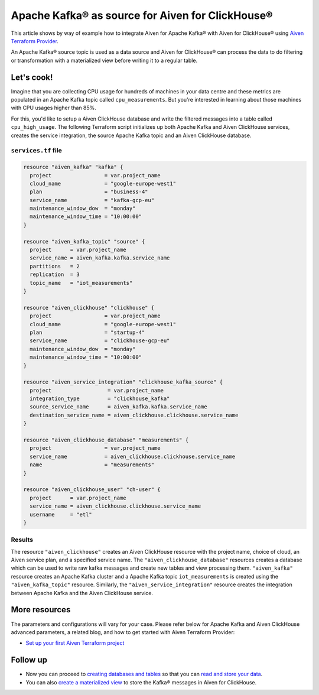 Apache Kafka® as source for Aiven for ClickHouse®
=================================================

This article shows by way of example how to integrate Aiven for Apache Kafka® with Aiven for ClickHouse® using `Aiven Terraform Provider <https://registry.terraform.io/providers/aiven/aiven/latest/docs>`_.

An Apache Kafka® source topic is used as a data source and Aiven for ClickHouse® can process the data to do filtering or transformation with a materialized view before writing it to a regular table.

Let's cook!
-----------

Imagine that you are collecting CPU usage for hundreds of machines in your data centre and these metrics are populated in an Apache Kafka topic called ``cpu_measurements``. But you're interested in learning about those machines with CPU usages higher than 85%.

For this, you'd like to setup a Aiven ClickHouse database and write the filtered messages into a table called ``cpu_high_usage``. The following Terraform script initializes up both Apache Kafka and Aiven ClickHouse services, creates the service integration, the source Apache Kafka topic and an Aiven ClickHouse database.

.. dropdown:: Expand to check out the relevant common files needed for this recipe.

    Navigate to a new folder and add the following files.

    1. Add the following to a new ``provider.tf`` file:

    .. code:: terraform

       terraform {
	 required_providers {
	   aiven = {
	     source  = "aiven/aiven"
	     version = ">= 3.8"
	   }
	 }
       }

       provider "aiven" {
	 api_token = var.aiven_api_token
       }

    You can also set the environment variable ``AIVEN_TOKEN`` for the ``api_token`` property. With this, you don't need to pass the ``-var-file`` flag when executing Terraform commands.

    2. To avoid including sensitive information in source control, the variables are defined here in the ``variables.tf`` file. You can then use a ``*.tfvars`` file with the actual values so that Terraform receives the values during runtime, and exclude it.

    The ``variables.tf`` file defines the API token, the project name to use, and the prefix for the service name:

    .. code:: terraform

       variable "aiven_api_token" {
	 description = "Aiven console API token"
	 type        = string
       }

       variable "project_name" {
	 description = "Aiven console project name"
	 type        = string
       }

    3. The ``var-values.tfvars`` file holds the actual values and is passed to Terraform using the ``-var-file=`` flag.

    ``var-values.tfvars`` file:

    .. code:: terraform

       aiven_api_token     = "<YOUR-AIVEN-AUTHENTICATION-TOKEN-GOES-HERE>"
       project_name        = "<YOUR-AIVEN-CONSOLE-PROJECT-NAME-GOES-HERE>"

``services.tf`` file
''''''''''''''''''''

.. code:: terraform

  resource "aiven_kafka" "kafka" {
    project                 = var.project_name
    cloud_name              = "google-europe-west1"
    plan                    = "business-4"
    service_name            = "kafka-gcp-eu"
    maintenance_window_dow  = "monday"
    maintenance_window_time = "10:00:00"
  }

  resource "aiven_kafka_topic" "source" {
    project      = var.project_name
    service_name = aiven_kafka.kafka.service_name
    partitions   = 2
    replication  = 3
    topic_name   = "iot_measurements"
  }

  resource "aiven_clickhouse" "clickhouse" {
    project                 = var.project_name
    cloud_name              = "google-europe-west1"
    plan                    = "startup-4"
    service_name            = "clickhouse-gcp-eu"
    maintenance_window_dow  = "monday"
    maintenance_window_time = "10:00:00"
  }

  resource "aiven_service_integration" "clickhouse_kafka_source" {
    project                  = var.project_name
    integration_type         = "clickhouse_kafka"
    source_service_name      = aiven_kafka.kafka.service_name
    destination_service_name = aiven_clickhouse.clickhouse.service_name
  }

  resource "aiven_clickhouse_database" "measurements" {
    project                 = var.project_name
    service_name            = aiven_clickhouse.clickhouse.service_name
    name                    = "measurements"
  }

  resource "aiven_clickhouse_user" "ch-user" {
    project      = var.project_name
    service_name = aiven_clickhouse.clickhouse.service_name
    username     = "etl"
  }


.. dropdown:: Expand to check out how to execute the Terraform files.

    The ``init`` command performs several different initialization steps in order to prepare the current working directory for use with Terraform. In our case, this command automatically finds, downloads, and installs the necessary Aiven Terraform provider plugins.

    .. code:: shell

       terraform init

    The ``plan`` command creates an execution plan and shows you the resources that will be created (or modified) for you. This command does not actually create any resource; this is more like a preview.

    .. code:: bash

       terraform plan -var-file=var-values.tfvars

    If you're satisfied with the output of ``terraform plan``, go ahead and run the ``terraform apply`` command which actually does the task or creating (or modifying) your infrastructure resources.

    .. code:: bash

       terraform apply -var-file=var-values.tfvars

Results
'''''''

The resource ``"aiven_clickhouse"`` creates an Aiven ClickHouse resource with the project name, choice of cloud, an Aiven service plan, and a specified service name. The ``"aiven_clickhouse_database"`` resources creates a database which can be used to write raw kafka messages and create new tables and view processing them.
``"aiven_kafka"`` resource creates an Apache Kafka cluster and a Apache Kafka topic ``iot_measurements`` is created using the ``"aiven_kafka_topic"`` resource.
Similarly, the ``"aiven_service_integration"`` resource creates the integration between Apache Kafka and the Aiven ClickHouse service.

More resources
--------------

The parameters and configurations will vary for your case. Please refer below for Apache Kafka and Aiven ClickHouse advanced parameters, a related blog, and how to get started with Aiven Terraform Provider:

- `Set up your first Aiven Terraform project <https://docs.aiven.io/docs/tools/terraform/get-started.html>`_

Follow up
---------

* Now you can proceed to `creating databases and tables <https://docs.aiven.io/docs/products/clickhouse/howto/integrate-kafka.html#update-apache-kafka-integration-settings>`_ so that you can `read and store your data <https://docs.aiven.io/docs/products/clickhouse/howto/integrate-kafka.html#read-and-store-data>`_.
* You can also `create a materialized view <https://docs.aiven.io/docs/products/clickhouse/howto/materialized-views.html>`_ to store the Kafka® messages in Aiven for ClickHouse.
